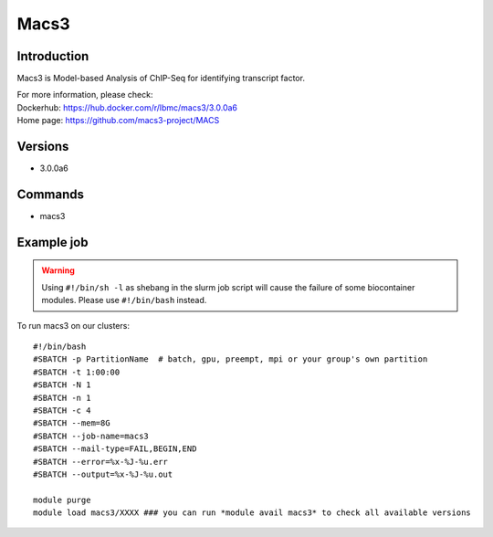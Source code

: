 .. _backbone-label:

Macs3
==============================

Introduction
~~~~~~~~
Macs3 is Model-based Analysis of ChIP-Seq for identifying transcript factor.


| For more information, please check:
| Dockerhub: https://hub.docker.com/r/lbmc/macs3/3.0.0a6 
| Home page: https://github.com/macs3-project/MACS

Versions
~~~~~~~~
- 3.0.0a6

Commands
~~~~~~~
- macs3

Example job
~~~~~
.. warning::
    Using ``#!/bin/sh -l`` as shebang in the slurm job script will cause the failure of some biocontainer modules. Please use ``#!/bin/bash`` instead.

To run macs3 on our clusters::

 #!/bin/bash
 #SBATCH -p PartitionName  # batch, gpu, preempt, mpi or your group's own partition
 #SBATCH -t 1:00:00
 #SBATCH -N 1
 #SBATCH -n 1
 #SBATCH -c 4
 #SBATCH --mem=8G
 #SBATCH --job-name=macs3
 #SBATCH --mail-type=FAIL,BEGIN,END
 #SBATCH --error=%x-%J-%u.err
 #SBATCH --output=%x-%J-%u.out

 module purge
 module load macs3/XXXX ### you can run *module avail macs3* to check all available versions
